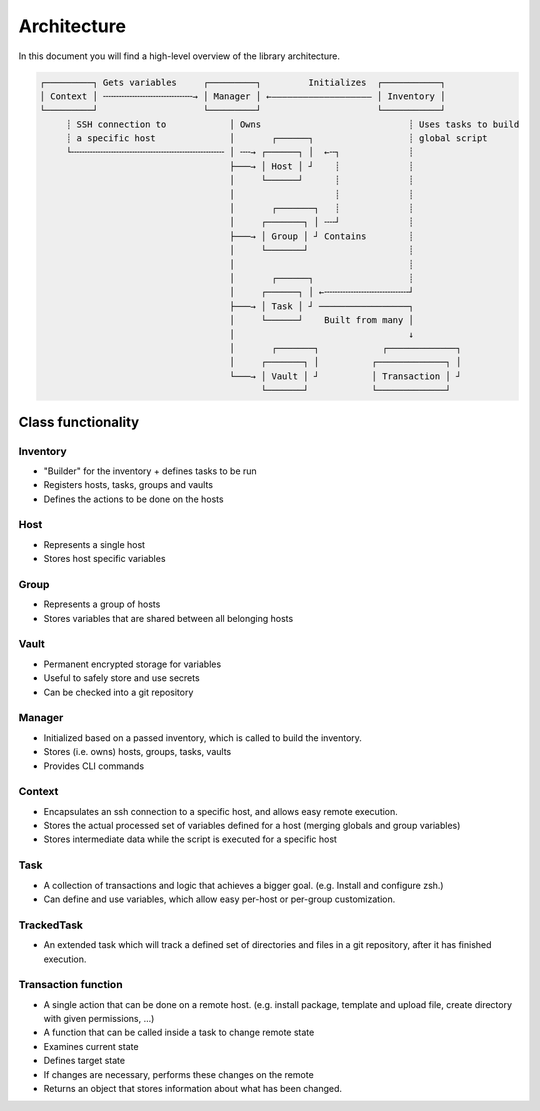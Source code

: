 .. _architecture:

Architecture
============

In this document you will find a high-level overview of the library architecture.

.. code-block::

   ┌─────────┐ Gets variables     ┌─────────┐         Initializes  ┌───────────┐
   │ Context │ ╌╌╌╌╌╌╌╌╌╌╌╌╌╌╌╌╌→ │ Manager │ ←——————————————————— │ Inventory │
   └─────────┘                    └─────────┘                      └───────────┘
        ┊ SSH connection to            │ Owns                            ┊ Uses tasks to build
        ┊ a specific host              │       ┌──────┐                  ┊ global script
        └╌╌╌╌╌╌╌╌╌╌╌╌╌╌╌╌╌╌╌╌╌╌╌╌╌╌╌╌╌ │ ╌╌→ ┌──────┐ │  ←╌┐             ┊
                                       ├───→ │ Host │ ┘    ┊             ┊
                                       │     └──────┘      ┊             ┊
                                       │                   ┊             ┊
                                       │       ┌───────┐   ┊             ┊
                                       │     ┌───────┐ │ ╌╌┘             ┊
                                       ├───→ │ Group │ ┘ Contains        ┊
                                       │     └───────┘                   ┊
                                       │                                 ┊
                                       │       ┌──────┐                  ┊
                                       │     ┌──────┐ │ ←╌╌╌╌╌╌╌╌╌╌╌╌╌╌╌╌┘
                                       ├───→ │ Task │ ┘ ─────────────────┐
                                       │     └──────┘    Built from many │
                                       │                                 ↓
                                       │       ┌───────┐            ┌─────────────┐
                                       │     ┌───────┐ │          ┌─────────────┐ │
                                       └───→ │ Vault │ ┘          │ Transaction │ ┘
                                             └───────┘            └─────────────┘

Class functionality
-------------------

Inventory
^^^^^^^^^
- "Builder" for the inventory + defines tasks to be run
- Registers hosts, tasks, groups and vaults
- Defines the actions to be done on the hosts

Host
^^^^

- Represents a single host
- Stores host specific variables

Group
^^^^^

- Represents a group of hosts
- Stores variables that are shared between all belonging hosts

Vault
^^^^^

- Permanent encrypted storage for variables
- Useful to safely store and use secrets
- Can be checked into a git repository

Manager
^^^^^^^
- Initialized based on a passed inventory, which is called to build the inventory.
- Stores (i.e. owns) hosts, groups, tasks, vaults
- Provides CLI commands

Context
^^^^^^^
- Encapsulates an ssh connection to a specific host, and allows easy remote execution.
- Stores the actual processed set of variables defined for a host (merging globals and group variables)
- Stores intermediate data while the script is executed for a specific host

Task
^^^^
- A collection of transactions and logic that achieves a bigger goal. (e.g. Install and configure zsh.)
- Can define and use variables, which allow easy per-host or per-group customization.

TrackedTask
^^^^^^^^^^^
- An extended task which will track a defined set of directories and files
  in a git repository, after it has finished execution.

Transaction function
^^^^^^^^^^^^^^^^^^^^

- A single action that can be done on a remote host. (e.g. install package, template and upload file, create directory with given permissions, ...)
- A function that can be called inside a task to change remote state
- Examines current state
- Defines target state
- If changes are necessary, performs these changes on the remote
- Returns an object that stores information about what has been changed.
